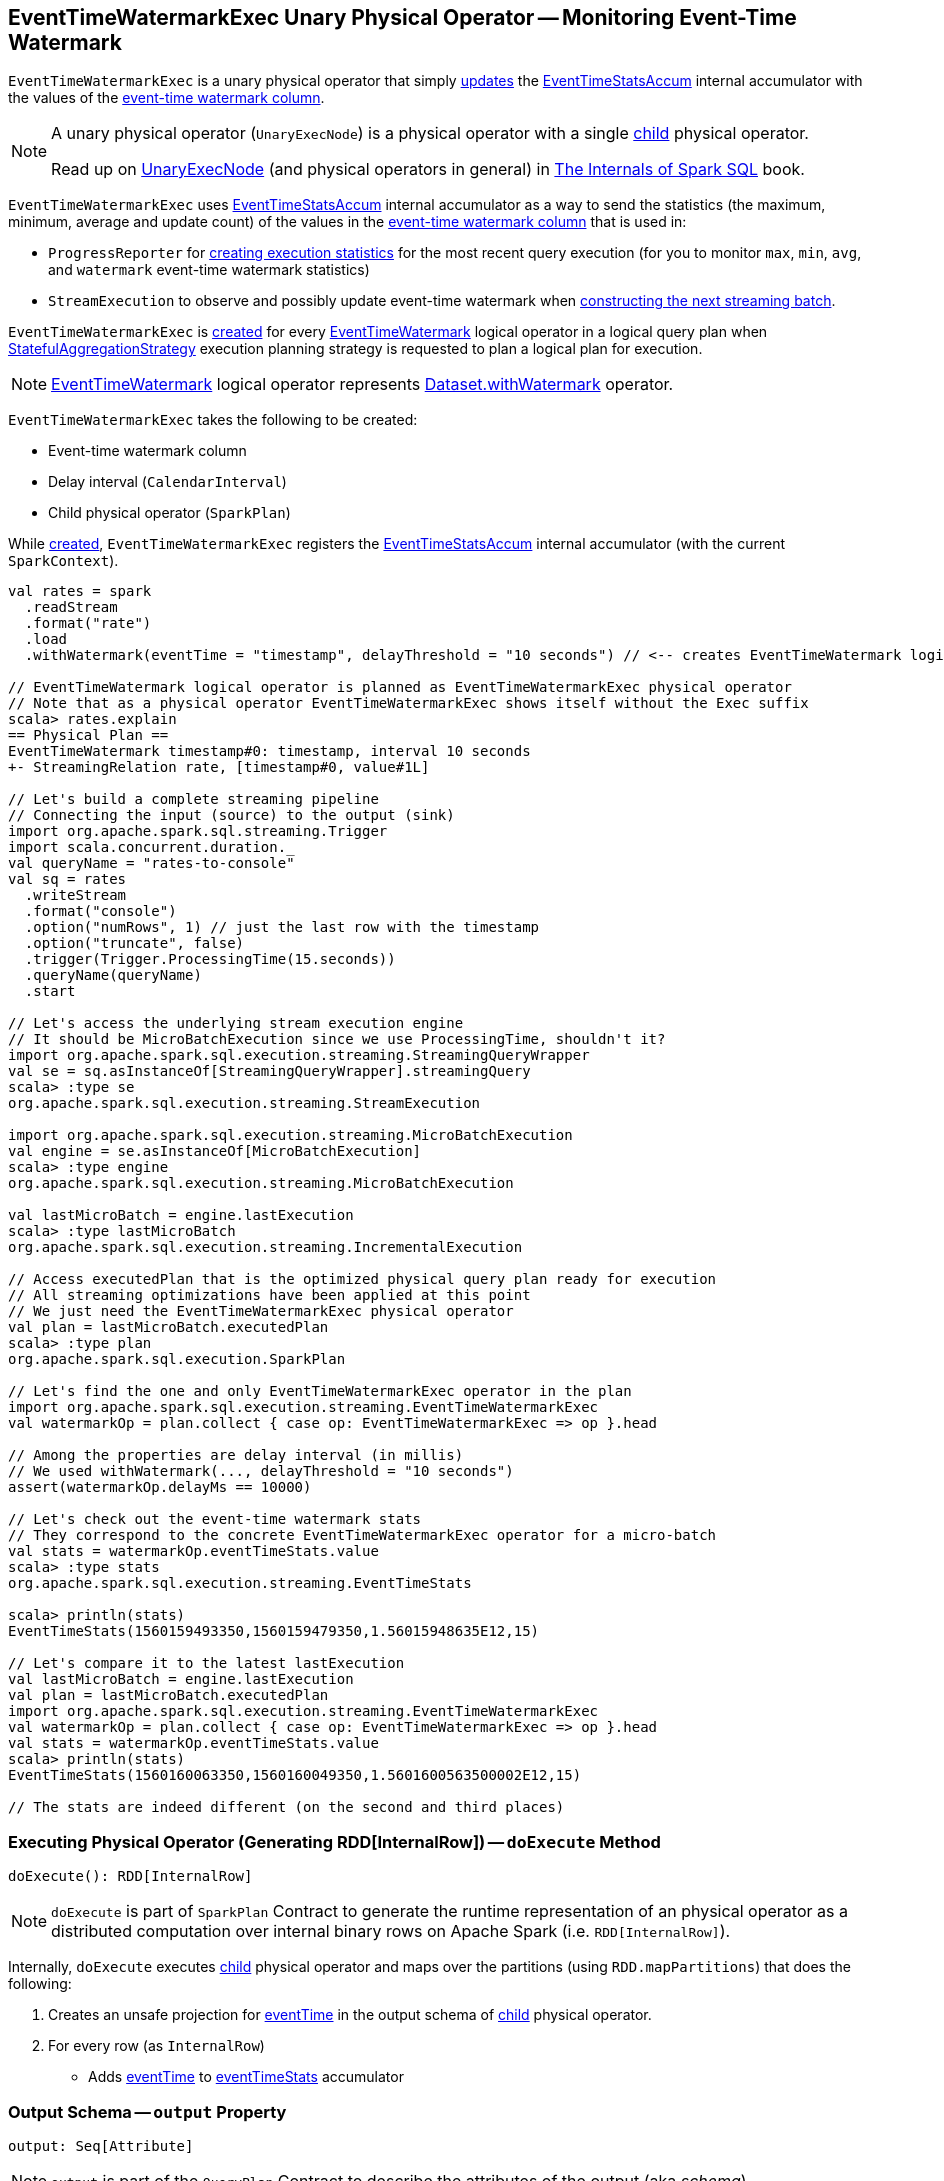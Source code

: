 == [[EventTimeWatermarkExec]] EventTimeWatermarkExec Unary Physical Operator -- Monitoring Event-Time Watermark

`EventTimeWatermarkExec` is a unary physical operator that simply <<doExecute, updates>> the <<eventTimeStats, EventTimeStatsAccum>> internal accumulator with the values of the <<eventTime, event-time watermark column>>.

[NOTE]
====
A unary physical operator (`UnaryExecNode`) is a physical operator with a single <<child, child>> physical operator.

Read up on https://jaceklaskowski.gitbooks.io/mastering-spark-sql/spark-sql-SparkPlan.html[UnaryExecNode] (and physical operators in general) in https://bit.ly/spark-sql-internals[The Internals of Spark SQL] book.
====

`EventTimeWatermarkExec` uses <<eventTimeStats, EventTimeStatsAccum>> internal accumulator as a way to send the statistics (the maximum, minimum, average and update count) of the values in the <<eventTime, event-time watermark column>> that is used in:

* `ProgressReporter` for link:spark-sql-streaming-ProgressReporter.adoc#extractExecutionStats[creating execution statistics] for the most recent query execution (for you to monitor `max`, `min`, `avg`, and `watermark` event-time watermark statistics)

* `StreamExecution` to observe and possibly update event-time watermark when <<spark-sql-streaming-MicroBatchExecution.adoc#constructNextBatch-hasNewData-true, constructing the next streaming batch>>.

`EventTimeWatermarkExec` is <<creating-instance, created>> for every <<spark-sql-streaming-EventTimeWatermark.adoc#, EventTimeWatermark>> logical operator in a logical query plan when <<spark-sql-streaming-StatefulAggregationStrategy.adoc#, StatefulAggregationStrategy>> execution planning strategy is requested to plan a logical plan for execution.

NOTE: <<spark-sql-streaming-EventTimeWatermark.adoc#, EventTimeWatermark>> logical operator represents <<spark-sql-streaming-Dataset-operators.adoc#withWatermark, Dataset.withWatermark>> operator.

[[creating-instance]]
`EventTimeWatermarkExec` takes the following to be created:

* [[eventTime]] Event-time watermark column
* [[delay]] Delay interval (`CalendarInterval`)
* [[child]] Child physical operator (`SparkPlan`)

While <<creating-instance, created>>, `EventTimeWatermarkExec` registers the <<eventTimeStats, EventTimeStatsAccum>> internal accumulator (with the current `SparkContext`).

[source, scala]
----
val rates = spark
  .readStream
  .format("rate")
  .load
  .withWatermark(eventTime = "timestamp", delayThreshold = "10 seconds") // <-- creates EventTimeWatermark logical operator

// EventTimeWatermark logical operator is planned as EventTimeWatermarkExec physical operator
// Note that as a physical operator EventTimeWatermarkExec shows itself without the Exec suffix
scala> rates.explain
== Physical Plan ==
EventTimeWatermark timestamp#0: timestamp, interval 10 seconds
+- StreamingRelation rate, [timestamp#0, value#1L]

// Let's build a complete streaming pipeline
// Connecting the input (source) to the output (sink)
import org.apache.spark.sql.streaming.Trigger
import scala.concurrent.duration._
val queryName = "rates-to-console"
val sq = rates
  .writeStream
  .format("console")
  .option("numRows", 1) // just the last row with the timestamp
  .option("truncate", false)
  .trigger(Trigger.ProcessingTime(15.seconds))
  .queryName(queryName)
  .start

// Let's access the underlying stream execution engine
// It should be MicroBatchExecution since we use ProcessingTime, shouldn't it?
import org.apache.spark.sql.execution.streaming.StreamingQueryWrapper
val se = sq.asInstanceOf[StreamingQueryWrapper].streamingQuery
scala> :type se
org.apache.spark.sql.execution.streaming.StreamExecution

import org.apache.spark.sql.execution.streaming.MicroBatchExecution
val engine = se.asInstanceOf[MicroBatchExecution]
scala> :type engine
org.apache.spark.sql.execution.streaming.MicroBatchExecution

val lastMicroBatch = engine.lastExecution
scala> :type lastMicroBatch
org.apache.spark.sql.execution.streaming.IncrementalExecution

// Access executedPlan that is the optimized physical query plan ready for execution
// All streaming optimizations have been applied at this point
// We just need the EventTimeWatermarkExec physical operator
val plan = lastMicroBatch.executedPlan
scala> :type plan
org.apache.spark.sql.execution.SparkPlan

// Let's find the one and only EventTimeWatermarkExec operator in the plan
import org.apache.spark.sql.execution.streaming.EventTimeWatermarkExec
val watermarkOp = plan.collect { case op: EventTimeWatermarkExec => op }.head

// Among the properties are delay interval (in millis)
// We used withWatermark(..., delayThreshold = "10 seconds")
assert(watermarkOp.delayMs == 10000)

// Let's check out the event-time watermark stats
// They correspond to the concrete EventTimeWatermarkExec operator for a micro-batch
val stats = watermarkOp.eventTimeStats.value
scala> :type stats
org.apache.spark.sql.execution.streaming.EventTimeStats

scala> println(stats)
EventTimeStats(1560159493350,1560159479350,1.56015948635E12,15)

// Let's compare it to the latest lastExecution
val lastMicroBatch = engine.lastExecution
val plan = lastMicroBatch.executedPlan
import org.apache.spark.sql.execution.streaming.EventTimeWatermarkExec
val watermarkOp = plan.collect { case op: EventTimeWatermarkExec => op }.head
val stats = watermarkOp.eventTimeStats.value
scala> println(stats)
EventTimeStats(1560160063350,1560160049350,1.5601600563500002E12,15)

// The stats are indeed different (on the second and third places)
----

=== [[doExecute]] Executing Physical Operator (Generating RDD[InternalRow]) -- `doExecute` Method

[source, scala]
----
doExecute(): RDD[InternalRow]
----

NOTE: `doExecute` is part of `SparkPlan` Contract to generate the runtime representation of an physical operator as a distributed computation over internal binary rows on Apache Spark (i.e. `RDD[InternalRow]`).

Internally, `doExecute` executes <<child, child>> physical operator and maps over the partitions (using `RDD.mapPartitions`) that does the following:

1. Creates an unsafe projection for <<eventTime, eventTime>> in the output schema of <<child, child>> physical operator.

1. For every row (as `InternalRow`)

* Adds <<eventTime, eventTime>> to <<eventTimeStats, eventTimeStats>> accumulator

=== [[output]] Output Schema -- `output` Property

[source, scala]
----
output: Seq[Attribute]
----

NOTE: `output` is part of the `QueryPlan` Contract to describe the attributes of the output (aka _schema_).

`output`...FIXME

=== [[internal-properties]] Internal Properties

[cols="30m,70",options="header",width="100%"]
|===
| Name
| Description

| delayMs
a| [[delayMs]] <<delay, delay>> interval in milliseconds

Used when:

* `EventTimeWatermarkExec` is requested for the <<output, output schema>>
* `WatermarkTracker` is requested to <<spark-sql-streaming-WatermarkTracker.adoc#updateWatermark, update the event-time watermark>>

| eventTimeStats
a| [[eventTimeStats]] <<spark-sql-streaming-EventTimeStatsAccum.adoc#, EventTimeStatsAccum>> accumulator to accumulate <<eventTime, eventTime>> values from every row in a streaming batch (when `EventTimeWatermarkExec` <<doExecute, is executed>>).

NOTE: `EventTimeStatsAccum` is a Spark accumulator of `EventTimeStats` from `Longs` (i.e. `AccumulatorV2[Long, EventTimeStats]`).

NOTE: Every Spark accumulator has to be registered before use, and `eventTimeStats` is registered when `EventTimeWatermarkExec` <<creating-instance, is created>>.

|===
